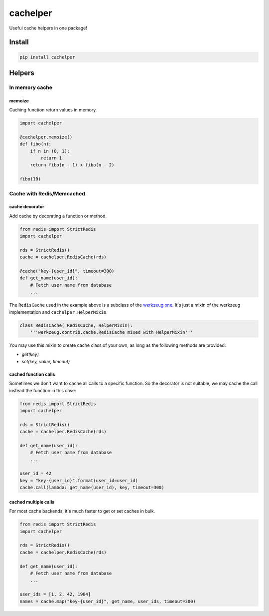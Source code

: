 cachelper
##########

.. image:: https://travis-ci.org/suzaku/cachelper.svg?branch=master
    :target: https://travis-ci.org/suzaku/cachelper
.. image:: https://img.shields.io/pypi/v/cachelper.svg
    :target: https://pypi.python.org/pypi/cachelper

Useful cache helpers in one package!

.. image:: https://app.codesponsor.io/embed/MY7qFCdB7bDgiBqdjtV9ASYi/suzaku/cachelper.svg
    :width: 888px
    :height: 68px
    :alt: Sponsor
    :target: https://app.codesponsor.io/link/MY7qFCdB7bDgiBqdjtV9ASYi/suzaku/cachelper

Install
*******

.. code-block:: bash

    pip install cachelper

Helpers
*******

In memory cache
===============

memoize
---------------

Caching function return values in memory.


.. code-block:: python

    import cachelper

    @cachelper.memoize()
    def fibo(n):
        if n in (0, 1):
            return 1
        return fibo(n - 1) + fibo(n - 2)

    fibo(10)

Cache with Redis/Memcached
==============================

cache decorator
---------------

Add cache by decorating a function or method.

.. code-block:: python

    from redis import StrictRedis
    import cachelper

    rds = StrictRedis()
    cache = cachelper.RedisCache(rds)

    @cache("key-{user_id}", timeout=300)
    def get_name(user_id):
        # Fetch user name from database
        ...

The ``RedisCache`` used in the example above is a subclass of the `werkzeug one <http://werkzeug.pocoo.org/docs/0.12/contrib/cache/#werkzeug.contrib.cache.RedisCache>`_.
It's just a mixin of the werkzeug implementation and ``cachelper.HelperMixin``.


.. code-block:: python

    class RedisCache(_RedisCache, HelperMixin):
        '''werkzeug.contrib.cache.RedisCache mixed with HelperMixin'''


You may use this mixin to create cache class of your own, as long as the following methods are provided:

- `get(key)`
- `set(key, value, timeout)`

cached function calls
------------------------------

Sometimes we don't want to cache all calls to a specific function.
So the decorator is not suitable, we may cache the call instead the function in this case:


.. code-block:: python

    from redis import StrictRedis
    import cachelper

    rds = StrictRedis()
    cache = cachelper.RedisCache(rds)

    def get_name(user_id):
        # Fetch user name from database
        ...

    user_id = 42
    key = "key-{user_id}".format(user_id=user_id)
    cache.call(lambda: get_name(user_id), key, timeout=300)

cached multiple calls
------------------------------

For most cache backends, it's much faster to get or set caches in bulk.

.. code-block:: python

    from redis import StrictRedis
    import cachelper

    rds = StrictRedis()
    cache = cachelper.RedisCache(rds)

    def get_name(user_id):
        # Fetch user name from database
        ...

    user_ids = [1, 2, 42, 1984]
    names = cache.map("key-{user_id}", get_name, user_ids, timeout=300)

